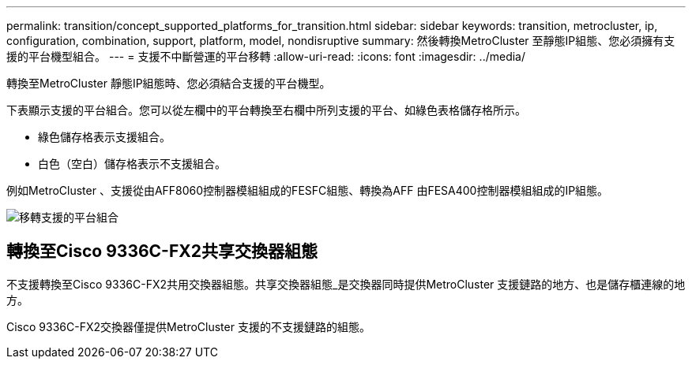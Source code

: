 ---
permalink: transition/concept_supported_platforms_for_transition.html 
sidebar: sidebar 
keywords: transition, metrocluster, ip, configuration, combination, support, platform, model, nondisruptive 
summary: 然後轉換MetroCluster 至靜態IP組態、您必須擁有支援的平台機型組合。 
---
= 支援不中斷營運的平台移轉
:allow-uri-read: 
:icons: font
:imagesdir: ../media/


[role="lead"]
轉換至MetroCluster 靜態IP組態時、您必須結合支援的平台機型。

下表顯示支援的平台組合。您可以從左欄中的平台轉換至右欄中所列支援的平台、如綠色表格儲存格所示。

* 綠色儲存格表示支援組合。
* 白色（空白）儲存格表示不支援組合。


例如MetroCluster 、支援從由AFF8060控制器模組組成的FESFC組態、轉換為AFF 由FESA400控制器模組組成的IP組態。

image::../media/transition_supported_platform_combinations.png[移轉支援的平台組合]



== 轉換至Cisco 9336C-FX2共享交換器組態

不支援轉換至Cisco 9336C-FX2共用交換器組態。共享交換器組態_是交換器同時提供MetroCluster 支援鏈路的地方、也是儲存櫃連線的地方。

Cisco 9336C-FX2交換器僅提供MetroCluster 支援的不支援鏈路的組態。
